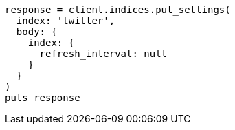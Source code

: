 [source, ruby]
----
response = client.indices.put_settings(
  index: 'twitter',
  body: {
    index: {
      refresh_interval: null
    }
  }
)
puts response
----

